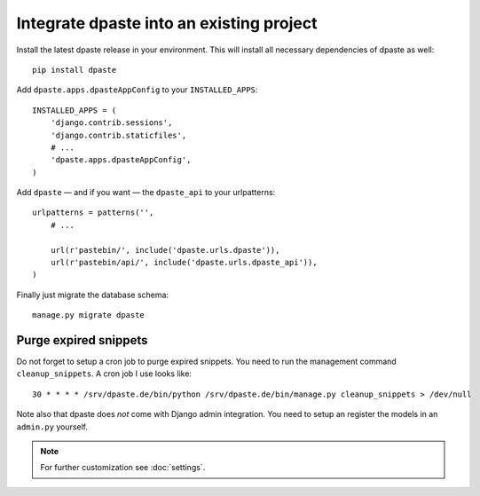 =========================================
Integrate dpaste into an existing project
=========================================

Install the latest dpaste release in your environment. This will install all
necessary dependencies of dpaste as well::

    pip install dpaste

Add ``dpaste.apps.dpasteAppConfig`` to your ``INSTALLED_APPS``::

    INSTALLED_APPS = (
        'django.contrib.sessions',
        'django.contrib.staticfiles',
        # ...
        'dpaste.apps.dpasteAppConfig',
    )

Add ``dpaste`` — and if you want — the ``dpaste_api`` to your urlpatterns::

    urlpatterns = patterns('',
        # ...

        url(r'pastebin/', include('dpaste.urls.dpaste')),
        url(r'pastebin/api/', include('dpaste.urls.dpaste_api')),
    )

Finally just migrate the database schema::

    manage.py migrate dpaste


Purge expired snippets
======================

Do not forget to setup a cron job to purge expired snippets. You need to
run the management command ``cleanup_snippets``. A cron job I use looks like::

    30 * * * * /srv/dpaste.de/bin/python /srv/dpaste.de/bin/manage.py cleanup_snippets > /dev/null

Note also that dpaste does *not* come with Django admin integration. You need
to setup an register the models in an ``admin.py`` yourself.

.. note::

    For further customization see :doc:`settings`.
